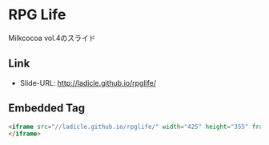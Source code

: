 * RPG Life

Milkcocoa vol.4のスライド

** Link
- Slide-URL: http://ladicle.github.io/rpglife/

** Embedded Tag
#+BEGIN_SRC html
<iframe src="//ladicle.github.io/rpglife/" width="425" height="355" frameborder="0" marginwidth="0" marginheight="0" scrolling="no" style="zoom:50% border:1px solid #CCC; border-width:1px; margin-bottom:5px; max-width: 100%;" allowfullscreen>
</iframe>
#+END_SRC

